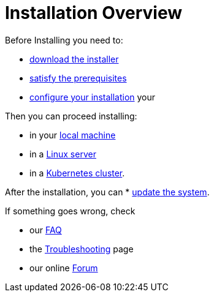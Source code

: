 = Installation Overview

Before Installing you need to:

* xref:download.adoc[download the installer]
* xref:prereq.adoc[satisfy the prerequisites] 
* xref:configure.adoc[configure your installation] your 

Then you can proceed installing:

* in your xref:install-local.adoc[local machine]
* in a xref:install-server.adoc[Linux server]
* in a xref:install-cluster.adoc[Kubernetes cluster].

After the installation,  you can
*  xref:update.adoc[update the system]. 

If something goes wrong, check 

* our xref:faq.adoc[FAQ] 
* the xref:debug.adoc[Troubleshooting] page
* our online http://nuvolaris.discourse.group[Forum]
